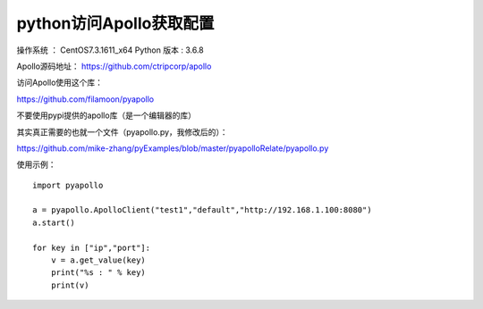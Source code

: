 python访问Apollo获取配置
===================================================

操作系统 ： CentOS7.3.1611_x64
Python 版本 : 3.6.8


Apollo源码地址：
https://github.com/ctripcorp/apollo

访问Apollo使用这个库：

https://github.com/filamoon/pyapollo


不要使用pypi提供的apollo库（是一个编辑器的库）


其实真正需要的也就一个文件（pyapollo.py，我修改后的）：

https://github.com/mike-zhang/pyExamples/blob/master/pyapolloRelate/pyapollo.py


使用示例：
::
    
    import pyapollo

    a = pyapollo.ApolloClient("test1","default","http://192.168.1.100:8080")
    a.start()

    for key in ["ip","port"]:
        v = a.get_value(key)
        print("%s : " % key)
        print(v)
